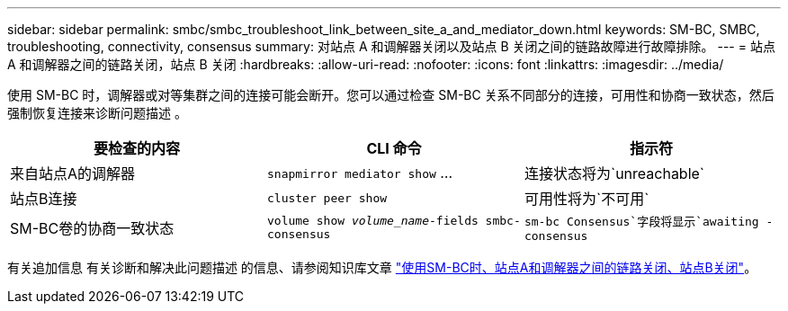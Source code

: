 ---
sidebar: sidebar 
permalink: smbc/smbc_troubleshoot_link_between_site_a_and_mediator_down.html 
keywords: SM-BC, SMBC, troubleshooting, connectivity, consensus 
summary: 对站点 A 和调解器关闭以及站点 B 关闭之间的链路故障进行故障排除。 
---
= 站点 A 和调解器之间的链路关闭，站点 B 关闭
:hardbreaks:
:allow-uri-read: 
:nofooter: 
:icons: font
:linkattrs: 
:imagesdir: ../media/


[role="lead"]
使用 SM-BC 时，调解器或对等集群之间的连接可能会断开。您可以通过检查 SM-BC 关系不同部分的连接，可用性和协商一致状态，然后强制恢复连接来诊断问题描述 。

[cols="3"]
|===
| 要检查的内容 | CLI 命令 | 指示符 


| 来自站点A的调解器 | `snapmirror mediator show` … | 连接状态将为`unreachable` 


| 站点B连接 | `cluster peer show` | 可用性将为`不可用` 


| SM-BC卷的协商一致状态 | `volume show _volume_name_-fields smbc-consensus` | `sm-bc Consensus`字段将显示`awaiting -consensus` 
|===
有关追加信息 有关诊断和解决此问题描述 的信息、请参阅知识库文章 link:https://kb.netapp.com/Advice_and_Troubleshooting/Data_Protection_and_Security/SnapMirror/Link_between_Site_A_and_Mediator_down_and_Site_B_down_when_using_SM-BC["使用SM-BC时、站点A和调解器之间的链路关闭、站点B关闭"^]。
